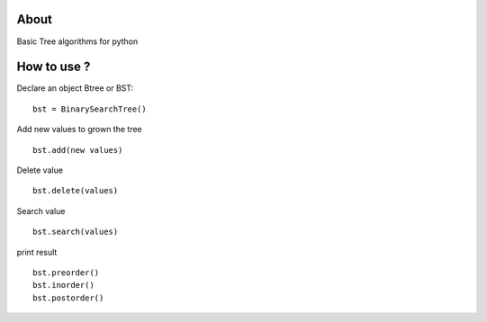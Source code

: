 .. -*- mode: rst -*-

About
=====

Basic Tree algorithms for python



How to use ?
==============

Declare an object Btree or BST::

    bst = BinarySearchTree()
    
Add new values to grown the tree ::

    bst.add(new values)

Delete value ::

    bst.delete(values)
    
Search value ::

    bst.search(values)
    
print result ::
    
    bst.preorder()
    bst.inorder()
    bst.postorder()
    
    
